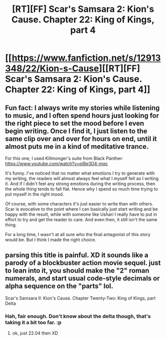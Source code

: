 #+TITLE: [RT][FF] Scar's Samsara 2: Kion's Cause. Chapter 22: King of Kings, part 4

* [[https://www.fanfiction.net/s/12913348/22/Kion-s-Cause][[RT][FF] Scar's Samsara 2: Kion's Cause. Chapter 22: King of Kings, part 4]]
:PROPERTIES:
:Author: Sophronius
:Score: 15
:DateUnix: 1534986313.0
:DateShort: 2018-Aug-23
:END:

** Fun fact: I always write my stories while listening to music, and I often spend hours just looking for the right piece to set the mood before I even begin writing. Once I find it, I just listen to the same clip over and over for hours on end, until it almost puts me in a kind of meditative trance.

For this one, I used Killmonger's suite from Black Panther: [[https://www.youtube.com/watch?v=piBe3D4-mqc]]

It's funny. I've noticed that no matter what emotions I try to generate with my writing, the readers will almost always feel what I myself felt as I writing it. And if I didn't feel any strong emotions during the writing process, then the whole thing tends to fall flat. Hence why I spend so much time trying to put myself in the right mood.

Of course, with some characters it's just easier to write than with others. Scar is evocative to the point where I can basically just start writing and be happy with the result, while with someone like Ushari I really have to put in effort to try and get the reader to care. And even then, it still isn't the same thing.

For a long time, I wasn't at all sure who the final antagonist of this story would be. But I think I made the right choice.
:PROPERTIES:
:Author: Sophronius
:Score: 3
:DateUnix: 1535030649.0
:DateShort: 2018-Aug-23
:END:


** parsing this title is painful. XD it sounds like a parody of a blockbuster action movie sequel. just to lean into it, you should make the "2" roman numerals, and start usual code-style decimals or alpha sequence on the "parts" lol.

Scar's Samsara II: Kion's Cause. Chapter Twenty-Two: King of Kings, part Delta
:PROPERTIES:
:Author: wren42
:Score: 3
:DateUnix: 1535045825.0
:DateShort: 2018-Aug-23
:END:

*** Hah, fair enough. Don't know about the delta though, that's taking it a bit too far. :p
:PROPERTIES:
:Author: Sophronius
:Score: 3
:DateUnix: 1535053369.0
:DateShort: 2018-Aug-24
:END:

**** ok, just 22.04 then XD
:PROPERTIES:
:Author: wren42
:Score: 2
:DateUnix: 1535059037.0
:DateShort: 2018-Aug-24
:END:
